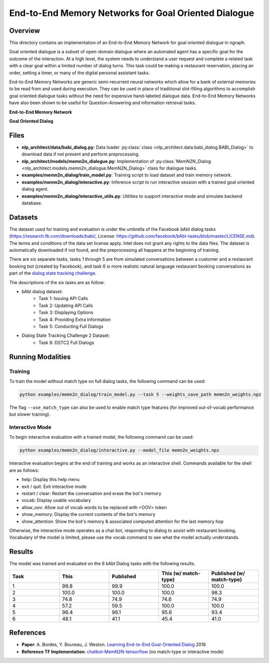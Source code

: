 .. ---------------------------------------------------------------------------
.. Copyright 2017-2018 Intel Corporation
..
.. Licensed under the Apache License, Version 2.0 (the "License");
.. you may not use this file except in compliance with the License.
.. You may obtain a copy of the License at
..
..      http://www.apache.org/licenses/LICENSE-2.0
..
.. Unless required by applicable law or agreed to in writing, software
.. distributed under the License is distributed on an "AS IS" BASIS,
.. WITHOUT WARRANTIES OR CONDITIONS OF ANY KIND, either express or implied.
.. See the License for the specific language governing permissions and
.. limitations under the License.
.. ---------------------------------------------------------------------------

End-to-End Memory Networks for Goal Oriented Dialogue
#####################################################

Overview
========
This directory contains an implementation of an End-to-End Memory Network for goal oriented dialogue in ngraph.

Goal oriented dialogue is a subset of open-domain dialogue where an automated agent has a specific
goal for the outcome of the interaction. At a high level, the system needs to understand a user
request and complete a related task with a clear goal within a limited number of dialog turns.
This task could be making a restaurant reservation, placing an order, setting a timer, or many of the digital personal assistant tasks.

End-to-End Memory Networks are generic semi-recurrent neural networks which allow for a bank of
external memories to be read from and used during execution. They can be used in place of traditional
slot-filling algorithms to accomplish goal oriented dialogue tasks without the need for expensive
hand-labeled dialogue data. End-to-End Memory Networks have also been shown to be useful for
Question-Answering and information retrieval tasks.

**End-to-End Memory Network**

.. image:: https://camo.githubusercontent.com/ba1c7dbbccc5dd51d4a76cc6ef849bca65a9bf4d/687474703a2f2f692e696d6775722e636f6d2f6e7638394a4c632e706e67
    :alt: n2n_memory_networks

**Goal Oriented Dialog**

.. image:: https://i.imgur.com/5pQJqjM.png
    :alt: goal_oriented_dialog


Files
=====
- **nlp_architect/data/babi_dialog.py**: Data loader :py:class:`class <nlp_architect.data.babi_dialog.BABI_Dialog>` to download data if not present and perform preprocessing.
- **nlp_architect/models/memn2n_dialogue.py**: Implementation of :py:class:`MemN2N_Dialog <nlp_architect.models.memn2n_dialogue.MemN2N_Dialog>` class for dialogue tasks.
- **examples/memn2n_dialog/train_model.py**: Training script to load dataset and train memory network.
- **examples/memn2n_dialog/interactive.py**: Inference script to run interactive session with a trained goal oriented dialog agent.
- **examples/memn2n_dialog/interactive_utils.py**: Utilities to support interactive mode and simulate backend database.

Datasets
========
The dataset used for training and evaluation is under the umbrella of the Facebook bAbI dialog tasks
(https://research.fb.com/downloads/babi/, License: https://github.com/facebook/bAbI-tasks/blob/master/LICENSE.md). The terms and conditions of the data set license apply. Intel does not grant any rights to the data files. The dataset is automatically downloaded if not found,
and the preprocessing all happens at the beginning of training.

There are six separate tasks, tasks 1 through 5 are from simulated conversations between a customer
and a restaurant booking bot (created by Facebook), and task 6 is more realistic natural language
restaurant booking conversations as part of the `dialog state tracking challenge`_.

The descriptions of the six tasks are as follow:

- bAbI dialog dataset:
    - Task 1: Issuing API Calls
    - Task 2: Updating API Calls
    - Task 3: Displaying Options
    - Task 4: Providing Extra Information
    - Task 5: Conducting Full Dialogs

- Dialog State Tracking Challenge 2 Dataset:
    - Task 6: DSTC2 Full Dialogs

Running Modalities
==================

Training
--------
To train the model without match type on full dialog tasks, the following command can be used:

.. code:: python

  python examples/memn2n_dialog/train_model.py --task 5 --weights_save_path memn2n_weights.npz

The flag ``--use_match_type`` can also be used to enable match type features (for improved out-of-vocab performance but slower training).

Interactive Mode
----------------
To begin interactive evaluation with a trained model, the following command can be used:

.. code:: python

  python examples/memn2n_dialog/interactive.py --model_file memn2n_weights.npz

Interactive evaluation begins at the end of training and works as an interactive shell.
Commands available for the shell are as follows:

- help: Display this help menu
- exit / quit: Exit interactive mode
- restart / clear: Restart the conversation and erase the bot's memory
- vocab: Display usable vocabulary
- allow_oov: Allow out of vocab words to be replaced with <OOV> token
- show_memory: Display the current contents of the bot's memory
- show_attention: Show the bot's memory & associated computed attention for the last memory hop

Otherwise, the interactive mode operates as a chat bot, responding to dialog to assist with
restaurant booking. Vocabulary of the model is limited, please use the vocab command to see what the
model actually understands.

Results
=======
The model was trained and evaluated on the 6 bAbI Dialog tasks with the following results.

.. csv-table::
  :header: "Task", "This", "Published", "This (w/ match-type)", "Published (w/ match-type)"
  :widths: 20, 20, 20, 20, 20
  :escape: ~

  1, 99.8, 99.9, 100.0, 100.0
  2, 100.0, 100.0, 100.0, 98.3
  3, 74.8, 74.9, 74.6, 74.9
  4, 57.2, 59.5, 100.0, 100.0
  5, 96.4, 96.1, 95.6, 93.4
  6, 48.1, 41.1, 45.4, 41.0

References
==========
- **Paper**: A. Bordes, Y. Boureau, J. Weston. `Learning End-to-End Goal-Oriented Dialog`_ 2016
- **Reference TF Implementation**: `chatbot-MemN2N-tensorflow`_ (no match-type or interactive mode)

.. _Learning End-to-End Goal-Oriented Dialog: https://arxiv.org/abs/1605.07683
.. _chatbot-MemN2N-tensorflow: https://github.com/vyraun/chatbot-MemN2N-tensorflow
.. _dialog state tracking challenge: https://www.microsoft.com/en-us/research/event/dialog-state-tracking-challenge/
